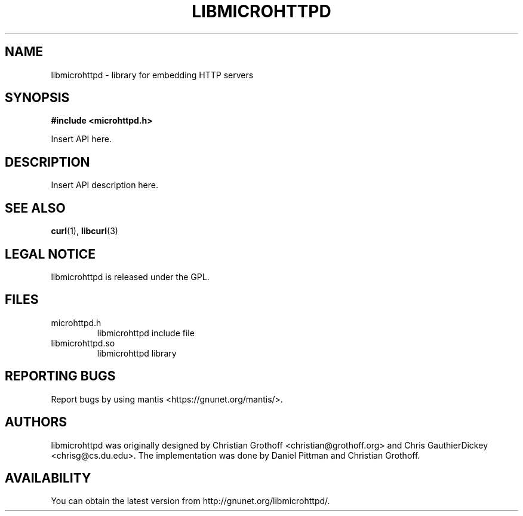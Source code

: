 .TH LIBMICROHTTPD "3" "08 Aug 2007" "libmicrohttpd"
.SH "NAME"
libmicrohttpd \- library for embedding HTTP servers
.SH "SYNOPSIS"

\fB#include <microhttpd.h>

\fPInsert API here.

.SH "DESCRIPTION"
.P
Insert API description here.

.P
.SH "SEE ALSO"
\fBcurl\fP(1), \fBlibcurl\fP(3)

.SH "LEGAL NOTICE"
libmicrohttpd is released under the GPL.

.SH "FILES"
.TP
microhttpd.h
libmicrohttpd include file
.TP
libmicrohttpd.so
libmicrohttpd library

.SH "REPORTING BUGS"
Report bugs by using mantis <https://gnunet.org/mantis/>.

.SH "AUTHORS"
libmicrohttpd was originally designed by Christian Grothoff <christian@grothoff.org> and Chris GauthierDickey <chrisg@cs.du.edu>.  The implementation was done by Daniel Pittman and Christian Grothoff.

.SH "AVAILABILITY"
You can obtain the latest version from http://gnunet.org/libmicrohttpd/.
